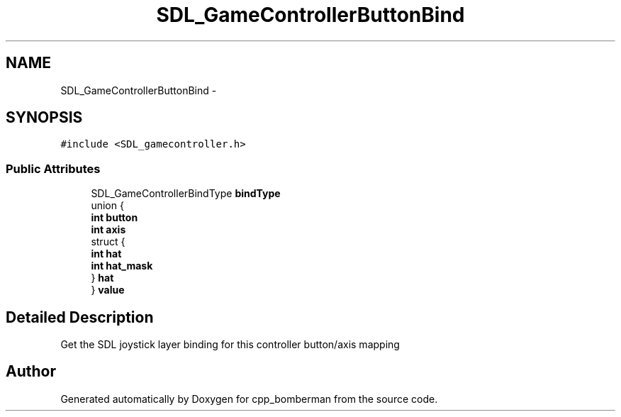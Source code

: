 .TH "SDL_GameControllerButtonBind" 3 "Sun Jun 7 2015" "Version 0.42" "cpp_bomberman" \" -*- nroff -*-
.ad l
.nh
.SH NAME
SDL_GameControllerButtonBind \- 
.SH SYNOPSIS
.br
.PP
.PP
\fC#include <SDL_gamecontroller\&.h>\fP
.SS "Public Attributes"

.in +1c
.ti -1c
.RI "SDL_GameControllerBindType \fBbindType\fP"
.br
.ti -1c
.RI "union {"
.br
.ti -1c
.RI "   \fBint\fP \fBbutton\fP"
.br
.ti -1c
.RI "   \fBint\fP \fBaxis\fP"
.br
.ti -1c
.RI "   struct {"
.br
.ti -1c
.RI "      \fBint\fP \fBhat\fP"
.br
.ti -1c
.RI "      \fBint\fP \fBhat_mask\fP"
.br
.ti -1c
.RI "   } \fBhat\fP"
.br
.ti -1c
.RI "} \fBvalue\fP"
.br
.in -1c
.SH "Detailed Description"
.PP 
Get the SDL joystick layer binding for this controller button/axis mapping 

.SH "Author"
.PP 
Generated automatically by Doxygen for cpp_bomberman from the source code\&.
